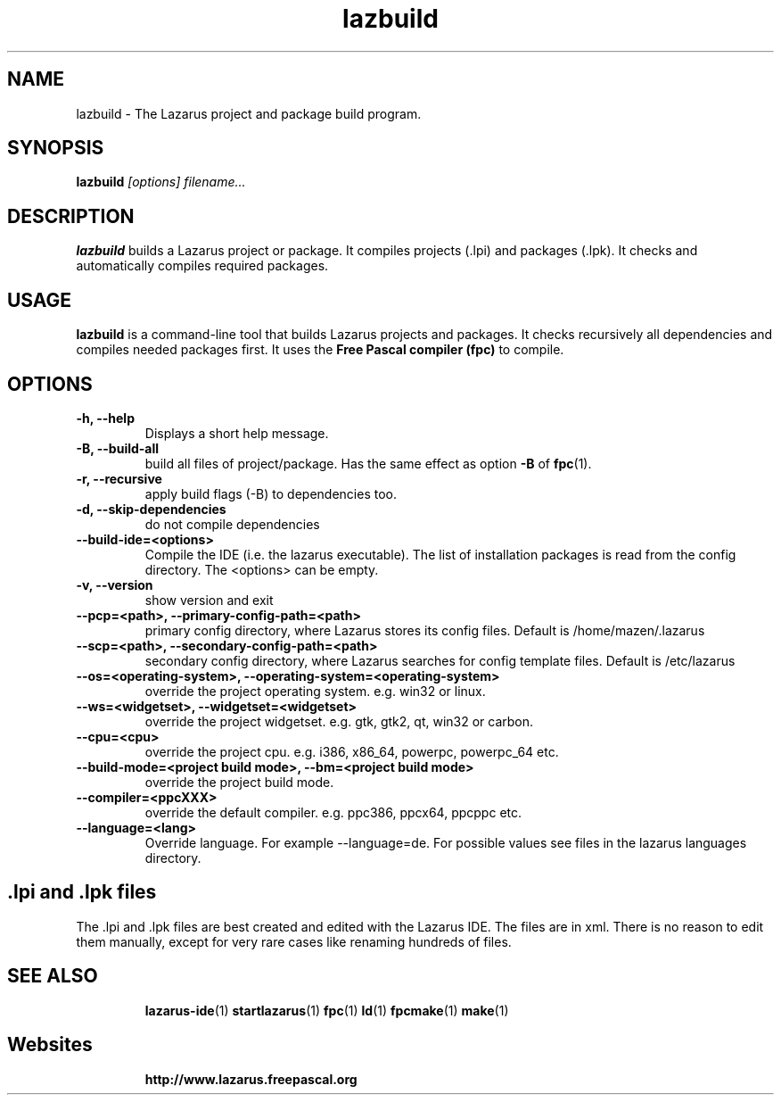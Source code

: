 .TH "lazbuild" "1" "19 April 2008" "Lazarus" "Lazarus Projects Builder"
.SH "NAME"
lazbuild \- The Lazarus project and package build program.

.SH "SYNOPSIS"
.B lazbuild
.I "[options] filename..."

.SH "DESCRIPTION"
.B lazbuild
builds a Lazarus project or package. It compiles projects (.lpi) and packages
(.lpk). It checks and automatically compiles required packages.

.SH "USAGE"
.B lazbuild
is a command\-line tool that builds Lazarus projects and packages. It
checks recursively all dependencies and compiles needed packages first. It uses
the
.B Free Pascal compiler (fpc)
to compile.

.SH "OPTIONS"
.TP 
.BI "\-h, \-\-help"
Displays a short help message.
.TP 
.BI "\-B, \-\-build\-all"
build all files of project/package. Has the same effect as option
.BI \-B
of
.BR fpc (1).
.TP 
.BI "\-r, \-\-recursive"
apply build flags (\-B) to dependencies too.
.TP 
.BI "\-d, \-\-skip\-dependencies"
do not compile dependencies
.TP 
.BI "\-\-build\-ide=<options>"
Compile the IDE (i.e. the lazarus executable). The list of installation packages
is read from the config directory. The <options> can be empty.
.TP 
.BI "\-v, \-\-version"
show version and exit
.TP 
.BI " \-\-pcp=<path>, \-\-primary\-config\-path=<path>"
primary config directory, where Lazarus stores its config files. Default is /home/mazen/.lazarus
.TP 
.BI "\-\-scp=<path>, \-\-secondary\-config\-path=<path>"
secondary config directory, where Lazarus searches for config template files. Default is /etc/lazarus
.TP 
.BI "\-\-os=<operating\-system>, \-\-operating\-system=<operating\-system>"
override the project operating system. e.g. win32 or linux.
.TP 
.BI "\-\-ws=<widgetset>, \-\-widgetset=<widgetset>"
override the project widgetset. e.g. gtk, gtk2, qt, win32 or carbon.
.TP 
.BI "\-\-cpu=<cpu>"
override the project cpu. e.g. i386, x86_64, powerpc, powerpc_64 etc.
.TP 
.BI "\-\-build\-mode=<project build mode>, \-\-bm=<project build mode>"
override the project build mode.
.TP 
.BI "\-\-compiler=<ppcXXX>"
override the default compiler. e.g. ppc386, ppcx64, ppcppc etc.
.TP 
.BI "\-\-language=<lang>"
Override language. For example \-\-language=de. For  possible values see files in the lazarus languages directory.

.SH ".lpi and .lpk files"
The .lpi and .lpk files are best created and edited with the Lazarus IDE.
The files are in xml. There is no reason to edit them manually, except for
very rare cases like renaming hundreds of files.

.SH "SEE ALSO"
.IP 
.BR lazarus\-ide (1)
.BR startlazarus (1)
.BR fpc (1)
.BR ld (1)
.BR fpcmake (1)
.BR make (1)

.SH "Websites"
.IP 
.BR  http://www.lazarus.freepascal.org

